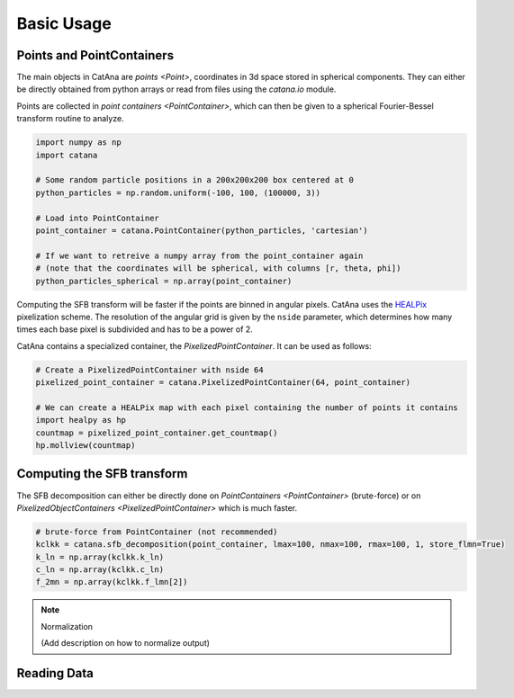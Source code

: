 Basic Usage
===========

Points and PointContainers
--------------------------

The main objects in CatAna are `points <Point>`, coordinates in 3d space stored in spherical components.
They can either be directly obtained from python arrays or read from files using the `catana.io` module.

Points are collected in `point containers <PointContainer>`, which can then be given to a spherical Fourier-Bessel
transform routine to analyze.

.. code-block:: python

   import numpy as np
   import catana

   # Some random particle positions in a 200x200x200 box centered at 0
   python_particles = np.random.uniform(-100, 100, (100000, 3))

   # Load into PointContainer
   point_container = catana.PointContainer(python_particles, 'cartesian')

   # If we want to retreive a numpy array from the point_container again
   # (note that the coordinates will be spherical, with columns [r, theta, phi])
   python_particles_spherical = np.array(point_container)


Computing the SFB transform will be faster if the points are binned in angular pixels. CatAna uses the
`HEALPix <http://healpix.sourceforge.net/>`_ pixelization scheme. The resolution of the angular grid is given by
the ``nside`` parameter, which determines how many times each base pixel is subdivided and has to be a power of 2.

CatAna contains a specialized container, the `PixelizedPointContainer`. It can be used as follows:

.. code-block:: python

   # Create a PixelizedPointContainer with nside 64
   pixelized_point_container = catana.PixelizedPointContainer(64, point_container)

   # We can create a HEALPix map with each pixel containing the number of points it contains
   import healpy as hp
   countmap = pixelized_point_container.get_countmap()
   hp.mollview(countmap)

.. image:: figures/countmap.png


Computing the SFB transform
---------------------------

The SFB decomposition can either be directly done on `PointContainers <PointContainer>` (brute-force) or on
`PixelizedObjectContainers <PixelizedPointContainer>` which is much faster.

.. code-block:: python

   # brute-force from PointContainer (not recommended)
   kclkk = catana.sfb_decomposition(point_container, lmax=100, nmax=100, rmax=100, 1, store_flmn=True)
   k_ln = np.array(kclkk.k_ln)
   c_ln = np.array(kclkk.c_ln)
   f_2mn = np.array(kclkk.f_lmn[2])


.. note:: Normalization

   (Add description on how to normalize output)

Reading Data
------------

